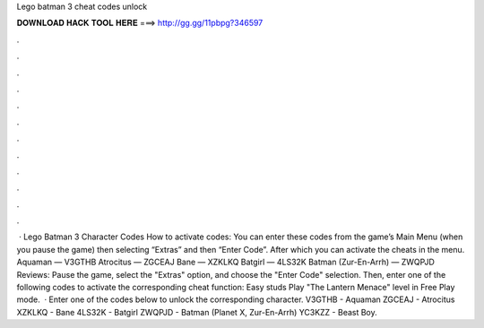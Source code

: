 Lego batman 3 cheat codes unlock

𝐃𝐎𝐖𝐍𝐋𝐎𝐀𝐃 𝐇𝐀𝐂𝐊 𝐓𝐎𝐎𝐋 𝐇𝐄𝐑𝐄 ===> http://gg.gg/11pbpg?346597

.

.

.

.

.

.

.

.

.

.

.

.

 · Lego Batman 3 Character Codes How to activate codes: You can enter these codes from the game’s Main Menu (when you pause the game) then selecting “Extras” and then “Enter Code”. After which you can activate the cheats in the menu. Aquaman — V3GTHB Atrocitus — ZGCEAJ Bane — XZKLKQ Batgirl — 4LS32K Batman (Zur-En-Arrh) — ZWQPJD Reviews:  Pause the game, select the "Extras" option, and choose the "Enter Code" selection. Then, enter one of the following codes to activate the corresponding cheat function: Easy studs Play "The Lantern Menace" level in Free Play mode.  · Enter one of the codes below to unlock the corresponding character. V3GTHB - Aquaman ZGCEAJ - Atrocitus XZKLKQ - Bane 4LS32K - Batgirl ZWQPJD - Batman (Planet X, Zur-En-Arrh) YC3KZZ - Beast Boy.